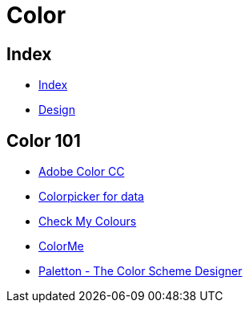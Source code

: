 = Color

== Index

- link:../index.adoc[Index]
- link:index.adoc[Design]

== Color 101

- link:https://color.adobe.com/[Adobe Color CC]
- link:http://tristen.ca/hcl-picker/[Colorpicker for data]
- link:http://www.checkmycolours.com/[Check My Colours]
- link:https://colorme.io/[ColorMe]
- link:http://paletton.com[Paletton - The Color Scheme Designer]
